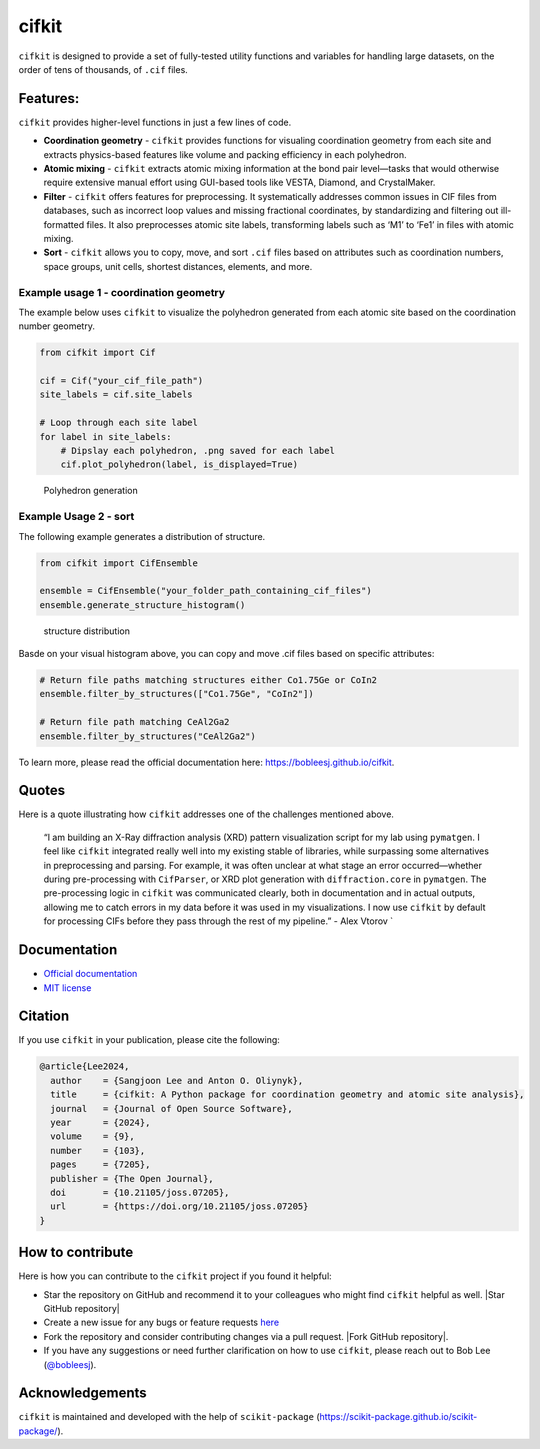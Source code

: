 cifkit
======

|PyPI| |Forge| |PythonVersion| |PR|

|CI| |Codecov| |Tracking|

.. |CI| image:: https://github.com/bobleesj/cifkit/actions/workflows/matrix-and-codecov-on-merge-to-main.yml/badge.svg
        :target: https://github.com/bobleesj/cifkit/actions/workflows/matrix-and-codecov-on-merge-to-main.yml

.. |Codecov| image:: https://codecov.io/gh/bobleesj/cifkit/branch/main/graph/badge.svg
        :target: https://codecov.io/gh/bobleesj/cifkit

.. |Forge| image:: https://img.shields.io/conda/vn/conda-forge/cifkit
        :target: https://anaconda.org/conda-forge/cifkit

.. |PR| image:: https://img.shields.io/badge/PR-Welcome-29ab47ff
        :target: https://github.com/bobleesj/cifkit/pulls

.. |PyPI| image:: https://img.shields.io/pypi/v/cifkit
        :target: https://pypi.org/project/cifkit/

.. |PythonVersion| image:: https://img.shields.io/pypi/pyversions/cifkit
        :target: https://pypi.org/project/cifkit/

.. |Tracking| image:: https://img.shields.io/badge/issue_tracking-github-blue
        :target: https://github.com/bobleesj/cifkit/issues

|Logo light mode| |Logo dark mode|

.. |Logo light mode| image:: docs/source/img/logo-black.png#gh-light-mode-only
.. |Logo dark mode| image:: docs/source/img/logo-color.png#gh-dark-mode-only

``cifkit`` is designed to provide a set of fully-tested utility
functions and variables for handling large datasets, on the order of
tens of thousands, of ``.cif`` files.

Features:
---------

``cifkit`` provides higher-level functions in just a few lines of code.

-  **Coordination geometry** - ``cifkit`` provides functions for
   visualing coordination geometry from each site and extracts
   physics-based features like volume and packing efficiency in each
   polyhedron.
-  **Atomic mixing** - ``cifkit`` extracts atomic mixing information at
   the bond pair level—tasks that would otherwise require extensive
   manual effort using GUI-based tools like VESTA, Diamond, and
   CrystalMaker.
-  **Filter** - ``cifkit`` offers features for preprocessing. It
   systematically addresses common issues in CIF files from databases,
   such as incorrect loop values and missing fractional coordinates, by
   standardizing and filtering out ill-formatted files. It also
   preprocesses atomic site labels, transforming labels such as ‘M1’ to
   ‘Fe1’ in files with atomic mixing.
-  **Sort** - ``cifkit`` allows you to copy, move, and sort ``.cif``
   files based on attributes such as coordination numbers, space groups,
   unit cells, shortest distances, elements, and more.

Example usage 1 - coordination geometry
~~~~~~~~~~~~~~~~~~~~~~~~~~~~~~~~~~~~~~~

The example below uses ``cifkit`` to visualize the polyhedron generated
from each atomic site based on the coordination number geometry.

.. code:: python

   from cifkit import Cif

   cif = Cif("your_cif_file_path")
   site_labels = cif.site_labels

   # Loop through each site label
   for label in site_labels:
       # Dipslay each polyhedron, .png saved for each label
       cif.plot_polyhedron(label, is_displayed=True)

.. figure:: docs/source/img/ErCoIn-polyhedron.png
   :alt: Polyhedron generation

   Polyhedron generation

Example Usage 2 - sort
~~~~~~~~~~~~~~~~~~~~~~

The following example generates a distribution of structure.

.. code:: python

   from cifkit import CifEnsemble

   ensemble = CifEnsemble("your_folder_path_containing_cif_files")
   ensemble.generate_structure_histogram()

.. figure:: docs/source/img/histogram-structure.png
   :alt: structure distribution

   structure distribution

Basde on your visual histogram above, you can copy and move .cif files
based on specific attributes:

.. code:: python

   # Return file paths matching structures either Co1.75Ge or CoIn2
   ensemble.filter_by_structures(["Co1.75Ge", "CoIn2"])

   # Return file path matching CeAl2Ga2
   ensemble.filter_by_structures("CeAl2Ga2")

To learn more, please read the official documentation here:
https://bobleesj.github.io/cifkit.

Quotes
------

Here is a quote illustrating how ``cifkit`` addresses one of the
challenges mentioned above.

   “I am building an X-Ray diffraction analysis (XRD) pattern
   visualization script for my lab using ``pymatgen``. I feel like
   ``cifkit`` integrated really well into my existing stable of
   libraries, while surpassing some alternatives in preprocessing and
   parsing. For example, it was often unclear at what stage an error
   occurred—whether during pre-processing with ``CifParser``, or XRD
   plot generation with ``diffraction.core`` in ``pymatgen``. The
   pre-processing logic in ``cifkit`` was communicated clearly, both in
   documentation and in actual outputs, allowing me to catch errors in
   my data before it was used in my visualizations. I now use ``cifkit``
   by default for processing CIFs before they pass through the rest of
   my pipeline.” - Alex Vtorov \`

Documentation
-------------

-  `Official documentation <https://bobleesj.github.io/cifkit>`_
-  `MIT license <https://github.com/bobleesj/cifkit/blob/main/LICENSE>`_

Citation
--------

If you use ``cifkit`` in your publication, please cite the following:

.. code:: text

   @article{Lee2024,
     author    = {Sangjoon Lee and Anton O. Oliynyk},
     title     = {cifkit: A Python package for coordination geometry and atomic site analysis},
     journal   = {Journal of Open Source Software},
     year      = {2024},
     volume    = {9},
     number    = {103},
     pages     = {7205},
     publisher = {The Open Journal},
     doi       = {10.21105/joss.07205},
     url       = {https://doi.org/10.21105/joss.07205}
   }

How to contribute
-----------------

Here is how you can contribute to the ``cifkit`` project if you found it
helpful:

-  Star the repository on GitHub and recommend it to your colleagues who
   might find ``cifkit`` helpful as well. |Star GitHub repository|
-  Create a new issue for any bugs or feature requests
   `here <https://github.com/bobleesj/cifkit/issues>`_
-  Fork the repository and consider contributing changes via a pull
   request. |Fork GitHub repository|.
-  If you have any suggestions or need further clarification on how to
   use ``cifkit``, please reach out to Bob Lee
   (`@bobleesj <https://github.com/bobleesj>`_).

Acknowledgements
----------------

``cifkit`` is maintained and developed with the help of
``scikit-package`` (https://scikit-package.github.io/scikit-package/).

